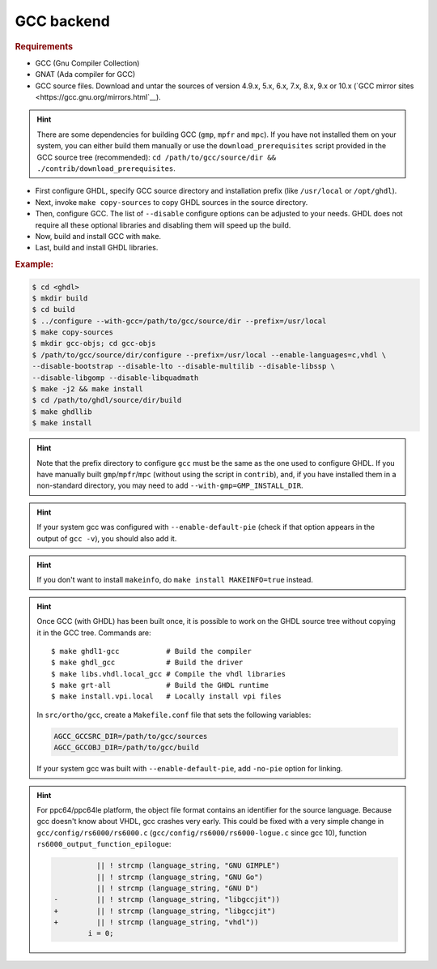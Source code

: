 .. _BUILD:gcc:

GCC backend
###########

.. TODO :: Instructions to build GHDL with GCC backend on Windows are not available yet.

.. rubric:: Requirements

* GCC (Gnu Compiler Collection)
* GNAT (Ada compiler for GCC)
* GCC source files. Download and untar the sources of version 4.9.x, 5.x, 6.x, 7.x, 8.x, 9.x or 10.x (`GCC mirror sites <https://gcc.gnu.org/mirrors.html`__).

.. HINT :: There are some dependencies for building GCC (``gmp``, ``mpfr`` and ``mpc``). If you have not installed them on your system, you can either build them manually or use the ``download_prerequisites`` script provided in the GCC source tree (recommended): ``cd /path/to/gcc/source/dir && ./contrib/download_prerequisites``.

* First configure GHDL, specify GCC source directory and installation prefix (like  ``/usr/local`` or ``/opt/ghdl``).
* Next, invoke ``make copy-sources`` to copy GHDL sources in the source directory.
* Then, configure GCC. The list of ``--disable`` configure options can be adjusted to your needs. GHDL does not require all these optional libraries and disabling them will speed up the build.
* Now, build and install GCC with ``make``.
* Last, build and install GHDL libraries.

.. rubric:: Example:

.. code-block:: Bash

 $ cd <ghdl>
 $ mkdir build
 $ cd build
 $ ../configure --with-gcc=/path/to/gcc/source/dir --prefix=/usr/local
 $ make copy-sources
 $ mkdir gcc-objs; cd gcc-objs
 $ /path/to/gcc/source/dir/configure --prefix=/usr/local --enable-languages=c,vhdl \
 --disable-bootstrap --disable-lto --disable-multilib --disable-libssp \
 --disable-libgomp --disable-libquadmath
 $ make -j2 && make install
 $ cd /path/to/ghdl/source/dir/build
 $ make ghdllib
 $ make install

.. HINT :: Note that the prefix directory to configure ``gcc`` must be the same as the one used to configure GHDL. If you have manually built ``gmp``/``mpfr``/``mpc`` (without using the script in ``contrib``), and, if you have installed them in a non-standard directory, you may need to add ``--with-gmp=GMP_INSTALL_DIR``.

.. HINT :: If your system gcc was configured with ``--enable-default-pie`` (check if that option appears in the output of ``gcc -v``), you should also add it.

.. HINT :: If you don't want to install ``makeinfo``, do ``make install MAKEINFO=true`` instead.

.. HINT :: Once GCC (with GHDL) has been built once, it is possible to work on the GHDL source tree without copying it in the GCC tree. Commands are::

  $ make ghdl1-gcc           # Build the compiler
  $ make ghdl_gcc            # Build the driver
  $ make libs.vhdl.local_gcc # Compile the vhdl libraries
  $ make grt-all             # Build the GHDL runtime
  $ make install.vpi.local   # Locally install vpi files

  In ``src/ortho/gcc``, create a ``Makefile.conf`` file that sets the following
  variables:

  .. CODE:: Bash

    AGCC_GCCSRC_DIR=/path/to/gcc/sources
    AGCC_GCCOBJ_DIR=/path/to/gcc/build

  If your system gcc was built with ``--enable-default-pie``, add
  ``-no-pie`` option for linking.

.. HINT :: For ppc64/ppc64le platform, the object file format contains an identifier for the source language. Because gcc doesn't know about VHDL, gcc crashes very early. This could be fixed with a very simple change in ``gcc/config/rs6000/rs6000.c`` (``gcc/config/rs6000/rs6000-logue.c`` since gcc 10), function ``rs6000_output_function_epilogue``:

	  .. CODE:: diff

 	 	 	  || ! strcmp (language_string, "GNU GIMPLE")
 	 	 	  || ! strcmp (language_string, "GNU Go")
 	 	 	  || ! strcmp (language_string, "GNU D")
 	 	-	  || ! strcmp (language_string, "libgccjit"))
 	 	+	  || ! strcmp (language_string, "libgccjit")
 	 	+	  || ! strcmp (language_string, "vhdl"))
 	 	 	i = 0;
